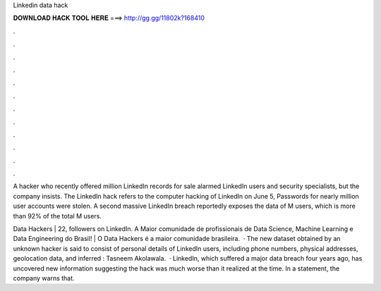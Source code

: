 Linkedin data hack



𝐃𝐎𝐖𝐍𝐋𝐎𝐀𝐃 𝐇𝐀𝐂𝐊 𝐓𝐎𝐎𝐋 𝐇𝐄𝐑𝐄 ===> http://gg.gg/11802k?168410



.



.



.



.



.



.



.



.



.



.



.



.

A hacker who recently offered million LinkedIn records for sale alarmed LinkedIn users and security specialists, but the company insists. The LinkedIn hack refers to the computer hacking of LinkedIn on June 5, Passwords for nearly million user accounts were stolen. A second massive LinkedIn breach reportedly exposes the data of M users, which is more than 92% of the total M users.

Data Hackers | 22, followers on LinkedIn. A Maior comunidade de profissionais de Data Science, Machine Learning e Data Engineering do Brasil! | O Data Hackers é a maior comunidade brasileira.  · The new dataset obtained by an unknown hacker is said to consist of personal details of LinkedIn users, including phone numbers, physical addresses, geolocation data, and inferred : Tasneem Akolawala.  · LinkedIn, which suffered a major data breach four years ago, has uncovered new information suggesting the hack was much worse than it realized at the time. In a statement, the company warns that.
